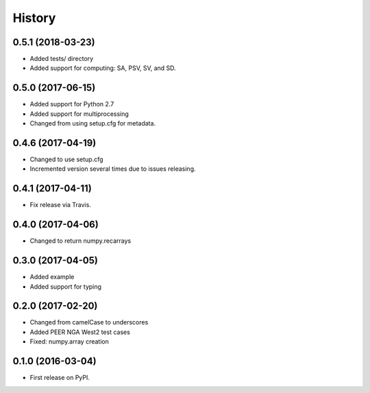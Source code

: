 History
=======

0.5.1 (2018-03-23)
------------------
- Added tests/ directory
- Added support for computing: SA, PSV, SV, and SD.

0.5.0 (2017-06-15)
------------------
- Added support for Python 2.7
- Added support for multiprocessing
- Changed from using setup.cfg for metadata.

0.4.6 (2017-04-19)
------------------
- Changed to use setup.cfg
- Incremented version several times due to issues releasing.

0.4.1 (2017-04-11)
------------------
- Fix release via Travis.

0.4.0 (2017-04-06)
------------------
- Changed to return numpy.recarrays

0.3.0 (2017-04-05)
------------------
- Added example
- Added support for typing

0.2.0 (2017-02-20)
------------------
- Changed from camelCase to underscores
- Added PEER NGA West2 test cases
- Fixed: numpy.array creation

0.1.0 (2016-03-04)
------------------
- First release on PyPI.
